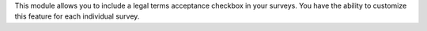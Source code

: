 This module allows you to include a legal terms acceptance checkbox in your surveys. You
have the ability to customize this feature for each individual survey.
